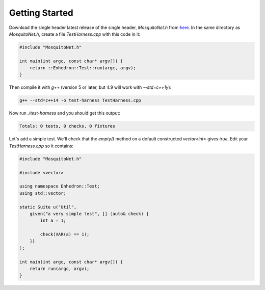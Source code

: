 Getting Started
===============

Download the single header latest release of the single header, `MosquitoNet.h` from
`here <https://raw.githubusercontent.com/simon-bourne/MosquitoNet/stable/cpp/single-include/MosquitoNet.h>`_.
In the same directory as `MosquitoNet.h`, create a file `TestHarness.cpp` with this code in it:

.. code-block:: c++

    #include "MosquitoNet.h"

    int main(int argc, const char* argv[]) {
        return ::Enhedron::Test::run(argc, argv);
    }

Then compile it with `g++` (version 5 or later, but 4.9 will work with `--std=c++1y`):

.. code-block:: none

    g++ --std=c++14 -o test-harness TestHarness.cpp

Now run *./test-harness* and you should get this output:

.. code-block:: none

    Totals: 0 tests, 0 checks, 0 fixtures

Let's add a simple test. We'll check that the *empty()* method on a default constructed *vector<int>* gives *true*.
Edit your *TestHarness.cpp* so it contains:

.. code-block:: c++

    #include "MosquitoNet.h"

    #include <vector>

    using namespace Enhedron::Test;
    using std::vector;

    static Suite u("Util",
        given("a very simple test", [] (auto& check) {
            int a = 1;

            check(VAR(a) == 1);
        })
    );

    int main(int argc, const char* argv[]) {
        return run(argc, argv);
    }

